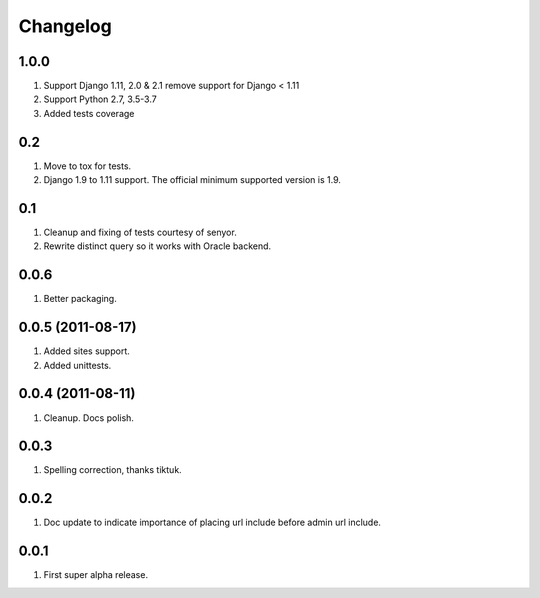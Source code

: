 Changelog
=========


1.0.0
-----
#. Support Django 1.11, 2.0 & 2.1 remove support for Django < 1.11
#. Support Python 2.7, 3.5-3.7
#. Added tests coverage

0.2
---
#. Move to tox for tests.
#. Django 1.9 to 1.11 support. The official minimum supported version is 1.9.

0.1
---
#. Cleanup and fixing of tests courtesy of senyor.
#. Rewrite distinct query so it works with Oracle backend.

0.0.6
-----
#. Better packaging.

0.0.5 (2011-08-17)
------------------
#. Added sites support.
#. Added unittests.

0.0.4 (2011-08-11)
------------------
#. Cleanup. Docs polish.

0.0.3
-----
#. Spelling correction, thanks tiktuk.

0.0.2
-----
#. Doc update to indicate importance of placing url include before admin url include.

0.0.1
-----
#. First super alpha release.

